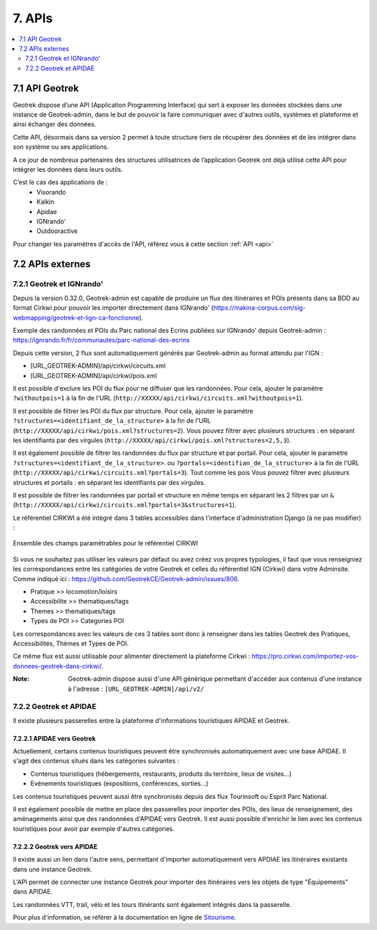 =======
7. APIs
=======

.. contents::
   :local:
   :depth: 2

7.1 API Geotrek
===============

Geotrek dispose d’une API (Application Programming Interface) qui sert à exposer les données stockées dans une instance de Geotrek-admin, dans le but de pouvoir la faire communiquer avec d'autres outils, systèmes et plateforme et ainsi échanger des données.

Cette API, désormais dans sa version 2 permet à toute structure tiers de récupérer des données et de les intégrer dans son système ou ses applications.

A ce jour de nombreux partenaires des structures utilisatrices de l’application Geotrek ont déjà utilisé cette API pour intégrer les données dans leurs outils.

C’est le cas des applications de :
    • Visorando
    • Kalkin
    • Apidae
    • IGNrando'
    • Outdooractive

Pour changer les paramètres d'accès de l'API, référez vous à cette section :ref:`API <api>`

7.2 APIs externes
==================

7.2.1 Geotrek et IGNrando'
--------------------------

Depuis la version 0.32.0, Geotrek-admin est capable de produire un flux des itinéraires et POIs présents dans sa BDD au format Cirkwi pour pouvoir les importer directement dans IGNrando' (https://makina-corpus.com/sig-webmapping/geotrek-et-lign-ca-fonctionne).

Exemple des randonnées et POIs du Parc national des Ecrins publiées sur IGNrando' depuis Geotrek-admin : https://ignrando.fr/fr/communautes/parc-national-des-ecrins 

Depuis cette version, 2 flux sont automatiquement générés par Geotrek-admin au format attendu par l'IGN :

- [URL_GEOTREK-ADMIN]/api/cirkwi/circuits.xml
- [URL_GEOTREK-ADMIN]/api/cirkwi/pois.xml

Il est possible d'exclure les POI du flux pour ne diffuser que les randonnées. Pour cela, ajouter le paramètre ``?withoutpois=1`` à la fin de l'URL (``http://XXXXX/api/cirkwi/circuits.xml?withoutpois=1``).

Il est possible de filtrer les POI du flux par structure. Pour cela, ajouter le paramètre ``?structures=<identifiant_de_la_structure>`` à la fin de l'URL (``http://XXXXX/api/cirkwi/pois.xml?structures=2``).
Vous pouvez filtrer avec plusieurs structures : en séparant les identifiants par des virgules (``http://XXXXX/api/cirkwi/pois.xml?structures=2,5,3``).

Il est également possible de filtrer les randonnées du flux par structure et par portail. Pour cela, ajouter le paramètre ``?structures=<identifiant_de_la_structure>``.
ou ``?portals=<identifian_de_la_structure>`` à la fin de l'URL (``http://XXXXX/api/cirkwi/circuits.xml?portals=3``).
Tout comme les pois Vous pouvez filtrer avec plusieurs structures et portails : en séparant les identifiants par des virgules.

Il est possible de filtrer les randonnées par portail et structure en même temps en séparant les 2 filtres par un ``&`` (``http://XXXXX/api/cirkwi/circuits.xml?portals=3&structures=1``).

Le référentiel CIRKWI a été intégré dans 3 tables accessibles dans l'interface d'administration Django (à ne pas modifier) :

.. figure:: ../images/user-manual/cirkwi-tables.png
   :alt: Ensemble des champs paramétrables pour le référentiel CIRKWI
   :align: center

   Ensemble des champs paramétrables pour le référentiel CIRKWI

Si vous ne souhaitez pas utiliser les valeurs par défaut ou avez créez vos propres typologies, il faut que vous renseigniez les correspondances entre les catégories de votre Geotrek et celles du référentiel IGN (Cirkwi) dans votre Adminsite. Comme indiqué ici : https://github.com/GeotrekCE/Geotrek-admin/issues/806.

* Pratique >> locomotion/loisirs
* Accessibilite >> thematiques/tags
* Themes >> thematiques/tags
* Types de POI >> Categories POI

Les correspondances avec les valeurs de ces 3 tables sont donc à renseigner dans les tables Geotrek des Pratiques, Accessibilités, Thèmes et Types de POI.

Ce même flux est aussi utilisable pour alimenter directement la plateforme Cirkwi : https://pro.cirkwi.com/importez-vos-donnees-geotrek-dans-cirkwi/.

:Note:

    Geotrek-admin dispose aussi d'une API générique permettant d'accéder aux contenus d'une instance à l'adresse : ``[URL_GEOTREK-ADMIN]/api/v2/``

7.2.2 Geotrek et APIDAE
---------------------------

Il existe plusieurs passerelles entre la plateforme d'informations touristiques APIDAE et Geotrek. 

7.2.2.1 APIDAE vers Geotrek
~~~~~~~~~~~~~~~~~~~~~~~~~~~~

Actuellement, certains contenus touristiques peuvent être synchronisés automatiquement avec une base APIDAE. Il s'agit des contenus situés dans les catégories suivantes :

* Contenus touristiques (hébergements, restaurants, produits du territoire, lieux de visites...)
* Evénements touristiques (expositions, conférences, sorties...)

Les contenus touristiques peuvent aussi être synchronisés depuis des flux Tourinsoft ou Esprit Parc National.

Il est également possible de mettre en place des passerelles pour importer des POIs, des lieux de renseignement, des aménagements ainsi que des randonnées d'APIDAE vers Geotrek. Il est aussi possible d'enrichir le lien avec les contenus touristiques pour avoir par exemple d'autres catégories.

7.2.2.2 Geotrek vers APIDAE
~~~~~~~~~~~~~~~~~~~~~~~~~~~~

Il existe aussi un lien dans l'autre sens, permettant d'importer automatiquement vers APDIAE les itinéraires existants dans une instance Geotrek.

L'API permet de connecter une instance Geotrek pour importer des itinéraires vers les objets de type "Équipements" dans APIDAE.

Les randonnées VTT, trail, vélo et les tours itinérants sont également intégrés dans la passerelle.

Pour plus d'information, se référer à la documentation en ligne de `Sitourisme <https://github.com/GeotrekCE/Sitourisme#sitourisme-paca-api>`_. 
